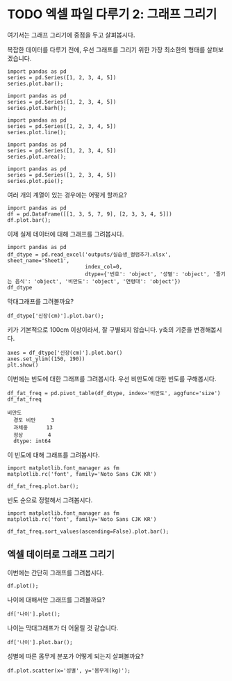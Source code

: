 * TODO 엑셀 파일 다루기 2: 그래프 그리기

#+BEGIN_SRC ipython :session :exports none
  %matplotlib inline

  import matplotlib
  import matplotlib.pyplot as plt
  import matplotlib.font_manager as fm

  matplotlib.rc('font', family='Noto Sans CJK KR')
#+END_SRC

#+RESULTS:

#+BEGIN_SRC ipython :session :exports none
  %matplotlib inline
  from tabulate import tabulate

  def tab(df):
      print(tabulate(df, headers='keys', tablefmt='orgtbl'))
#+END_SRC

여기서는 그래프 그리기에 중점을 두고 살펴봅시다.

복잡한 데이터를 다루기 전에, 우선 그래프를 그리기 위한 가장 최소한의 형태를 살펴보겠습니다.

#+BEGIN_SRC ipython :session :results raw :exports both :ipyfile outputs/excel-2-bar-chart.png
  import pandas as pd
  series = pd.Series([1, 2, 3, 4, 5])
  series.plot.bar();
#+end_SRC

#+RESULTS:
[[file:outputs/excel-2-bar-chart.png]]


#+BEGIN_SRC ipython :session :results raw :exports both :ipyfile outputs/excel-2-barh-chart.png
  import pandas as pd
  series = pd.Series([1, 2, 3, 4, 5])
  series.plot.barh();
#+end_SRC

#+RESULTS:
[[file:outputs/excel-2-barh-chart.png]]

#+BEGIN_SRC ipython :session :results raw :exports both :ipyfile outputs/excel-2-line-chart.png
  import pandas as pd
  series = pd.Series([1, 2, 3, 4, 5])
  series.plot.line();
#+end_SRC

#+RESULTS:
[[file:outputs/excel-2-line-chart.png]]

#+BEGIN_SRC ipython :session :results raw :exports both :ipyfile outputs/excel-2-area-chart.png
  import pandas as pd
  series = pd.Series([1, 2, 3, 4, 5])
  series.plot.area();
#+end_SRC

#+RESULTS:
[[file:outputs/excel-2-area-chart.png]]


#+BEGIN_SRC ipython :session :results raw :exports both :ipyfile outputs/excel-2-pie-chart.png
  import pandas as pd
  series = pd.Series([1, 2, 3, 4, 5])
  series.plot.pie();
#+end_SRC

#+RESULTS:
[[file:outputs/excel-2-pie-chart.png]]

여러 개의 계열이 있는 경우에는 어떻게 할까요?

#+BEGIN_SRC ipython :session :results raw :exports both :ipyfile outputs/excel-2-dataframe-bar-chart.png
  import pandas as pd
  df = pd.DataFrame([[1, 3, 5, 7, 9], [2, 3, 3, 4, 5]])
  df.plot.bar();
#+END_SRC

#+RESULTS:
[[file:outputs/excel-2-dataframe-bar-chart.png]]


이제 실제 데이터에 대해 그래프를 그려봅시다.

#+BEGIN_SRC ipython :session :exports code :results raw
  import pandas as pd
  df_dtype = pd.read_excel('outputs/실습생_컬럼추가.xlsx', sheet_name='Sheet1',
                           index_col=0,
                           dtype={'번호': 'object', '성별': 'object', '즐기는 음식': 'object', '비만도': 'object', '연령대': 'object'})
  df_dtype
#+END_SRC


막대그래프를 그려볼까요?

#+BEGIN_SRC ipython :session :exports both :results raw :ipyfile outputs/excel-2-data-bar-chart.png
  df_dtype['신장(cm)'].plot.bar();
#+END_SRC

#+RESULTS:
[[file:outputs/excel-2-data-bar-chart.png]]

키가 기본적으로 100cm 이상이라서, 잘 구별되지 않습니다. y축의 기준을 변경해봅시다.

#+BEGIN_SRC ipython :session :exports both :results raw :ipyfile outputs/excel-2-data-bar-chart-ylim.png
  axes = df_dtype['신장(cm)'].plot.bar()
  axes.set_ylim((150, 190))
  plt.show()
#+END_SRC

#+RESULTS:
[[file:outputs/excel-2-data-bar-chart-ylim.png]]

이번에는 빈도에 대한 그래프를 그려봅시다. 우선 비만도에 대한 빈도를 구해봅시다.

#+BEGIN_SRC ipython :session :exports both :results raw
  df_fat_freq = pd.pivot_table(df_dtype, index='비만도', aggfunc='size')
  df_fat_freq
#+END_SRC

#+RESULTS:
#+BEGIN_EXAMPLE
비만도
  경도 비만     3
  과체중      13
  정상        4
  dtype: int64
#+END_EXAMPLE

이 빈도에 대해 그래프를 그려봅시다.

#+BEGIN_SRC ipython :session :exports both :results raw :ipyfile outputs/excel-2-data-pivot-bar-chart.png
  import matplotlib.font_manager as fm
  matplotlib.rc('font', family='Noto Sans CJK KR')

  df_fat_freq.plot.bar();
#+END_SRC

#+RESULTS:
[[file:outputs/excel-2-data-pivot-bar-chart.png]]

빈도 순으로 정렬해서 그려봅시다.

#+BEGIN_SRC ipython :session :exports both :results raw :ipyfile outputs/excel-2-data-pivot-bar-chart-sorted.png
  import matplotlib.font_manager as fm
  matplotlib.rc('font', family='Noto Sans CJK KR')

  df_fat_freq.sort_values(ascending=False).plot.bar();
#+END_SRC

#+RESULTS:
[[file:outputs/excel-2-data-pivot-bar-chart-sorted.png]]


** 엑셀 데이터로 그래프 그리기

이번에는 간단히 그래프를 그려봅시다.

#+BEGIN_SRC ipython :session :exports none
  %matplotlib inline

  import matplotlib
  import matplotlib.pyplot as plt
  import matplotlib.font_manager as fm

  matplotlib.rc('font', family='Noto Sans CJK KR')
#+END_SRC

#+RESULTS:

#+BEGIN_SRC ipython :session :exports both :results raw :ipyfile outputs/excel-1-plot1.png
  df.plot();
#+END_SRC

#+RESULTS:
[[file:outputs/excel-1-plot1.png]]

나이에 대해서만 그래프를 그려볼까요?


#+BEGIN_SRC ipython :session :exports both :results raw :ipyfile outputs/excel-1-plot2-age.png
  df['나이'].plot();
#+END_SRC

#+RESULTS:

[[file:outputs/excel-1-plot2-age.png]]

나이는 막대그래프가 더 어울릴 것 같습니다.

#+BEGIN_SRC ipython :session :exports both :results raw :ipyfile outputs/excel-1-plot2-age-bar.png
  df['나이'].plot.bar();
#+END_SRC

#+RESULTS:
[[file:outputs/excel-1-plot2-age-bar.png]]


성별에 따른 몸무게 분포가 어떻게 되는지 살펴볼까요?

#+BEGIN_SRC ipython :session :exports both :results raw :ipyfile outputs/excel-1-plot-sex-weight-scatter.png
df.plot.scatter(x='성별', y='몸무게(kg)');
#+END_SRC

#+RESULTS:
[[file:outputs/excel-1-plot-sex-weight-scatter.png]]


